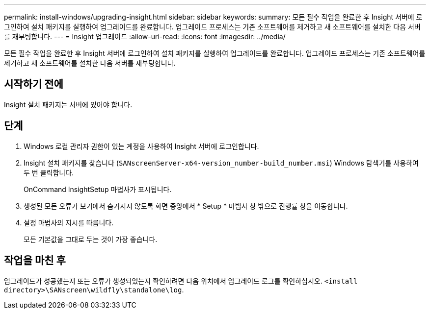 ---
permalink: install-windows/upgrading-insight.html 
sidebar: sidebar 
keywords:  
summary: 모든 필수 작업을 완료한 후 Insight 서버에 로그인하여 설치 패키지를 실행하여 업그레이드를 완료합니다. 업그레이드 프로세스는 기존 소프트웨어를 제거하고 새 소프트웨어를 설치한 다음 서버를 재부팅합니다. 
---
= Insight 업그레이드
:allow-uri-read: 
:icons: font
:imagesdir: ../media/


[role="lead"]
모든 필수 작업을 완료한 후 Insight 서버에 로그인하여 설치 패키지를 실행하여 업그레이드를 완료합니다. 업그레이드 프로세스는 기존 소프트웨어를 제거하고 새 소프트웨어를 설치한 다음 서버를 재부팅합니다.



== 시작하기 전에

Insight 설치 패키지는 서버에 있어야 합니다.



== 단계

. Windows 로컬 관리자 권한이 있는 계정을 사용하여 Insight 서버에 로그인합니다.
. Insight 설치 패키지를 찾습니다 (`SANscreenServer-x64-version_number-build_number.msi`) Windows 탐색기를 사용하여 두 번 클릭합니다.
+
OnCommand InsightSetup 마법사가 표시됩니다.

. 생성된 모든 오류가 보기에서 숨겨지지 않도록 화면 중앙에서 * Setup * 마법사 창 밖으로 진행률 창을 이동합니다.
. 설정 마법사의 지시를 따릅니다.
+
모든 기본값을 그대로 두는 것이 가장 좋습니다.





== 작업을 마친 후

업그레이드가 성공했는지 또는 오류가 생성되었는지 확인하려면 다음 위치에서 업그레이드 로그를 확인하십시오. `<install directory>\SANscreen\wildfly\standalone\log`.
